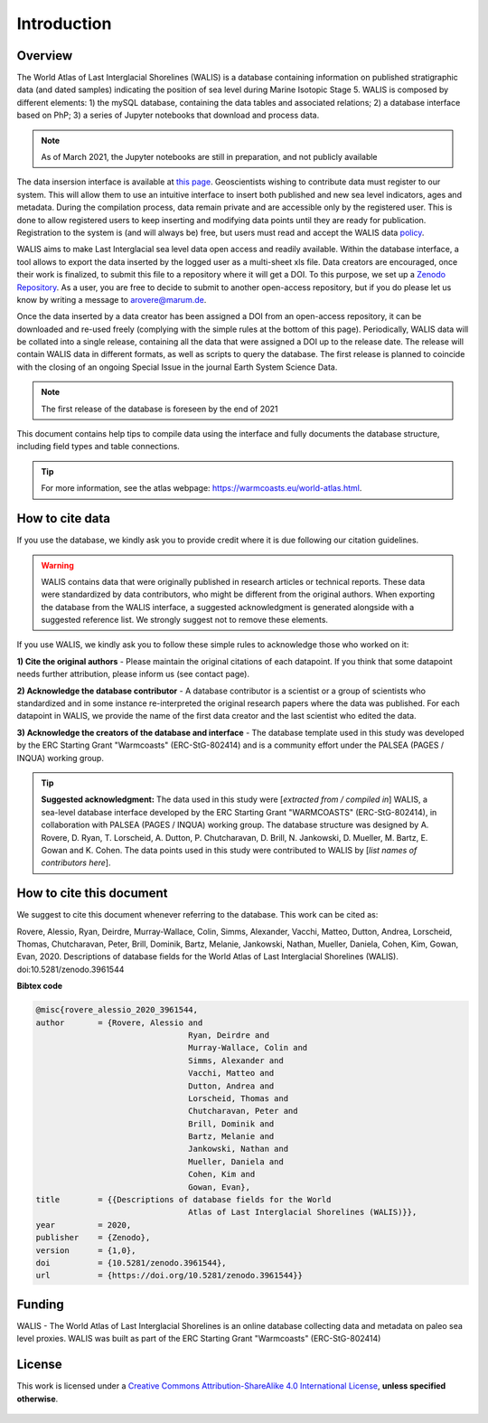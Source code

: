 #################
Introduction
#################

********
Overview
********
The World Atlas of Last Interglacial Shorelines (WALIS) is a database containing information on published stratigraphic data (and dated samples) indicating the position of sea level during Marine Isotopic Stage 5. WALIS is composed by different elements: 1) the mySQL database, containing the data tables and associated relations; 2) a database interface based on PhP; 3) a series of Jupyter notebooks that download and process data. 

.. note::
   As of March 2021, the Jupyter notebooks are still in preparation, and not publicly available

The data insersion interface is available at `this page <https://warmcoasts.eu/world-atlas.html>`_. Geoscientists wishing to contribute data must register to our system. This will allow them to use an intuitive interface to insert both published and new sea level indicators, ages and metadata. During the compilation process, data remain private and are accessible only by the registered user. This is done to allow registered users to keep inserting and modifying data points until they are ready for publication. Registration to the system is (and will always be) free, but users must read and accept the WALIS data `policy <https://warmcoasts.eu/privacy.html>`_.

WALIS aims to make Last Interglacial sea level data open access and readily available. Within the database interface, a tool allows to export the data inserted by the logged user as a multi-sheet xls file. Data creators are encouraged, once their work is finalized, to submit this file to a repository where it will get a DOI. To this purpose, we set up a `Zenodo Repository <https://zenodo.org/communities/walis_database/>`_. As a user, you are free to decide to submit to another open-access repository, but if you do please let us know by writing a message to arovere@marum.de.

Once the data inserted by a data creator has been assigned a DOI from an open-access repository, it can be downloaded and re-used freely (complying with the simple rules at the bottom of this page). Periodically, WALIS data will be collated into a single release, containing all the data that were assigned a DOI up to the release date. The release will contain WALIS data in different formats, as well as scripts to query the database. The first release is planned to coincide with the closing of an ongoing Special Issue in the journal Earth System Science Data.

.. note::
   The first release of the database is foreseen by the end of 2021 

This document contains help tips to compile data using the interface and fully documents the database structure, including field types and table connections.

.. tip::
   For more information, see the atlas webpage: https://warmcoasts.eu/world-atlas.html.

****************
How to cite data
****************
If you use the database, we kindly ask you to provide credit where it is due following our citation guidelines.

.. warning::
   WALIS contains data that were originally published in research articles or technical reports. These data were standardized by data contributors, who might be different from the original authors. When exporting the database from the WALIS interface, a suggested acknowledgment is generated alongside with a suggested reference list. We strongly suggest not to remove these elements.

If you use WALIS, we kindly ask you to follow these simple rules to acknowledge those who worked on it: 

**1) Cite the original authors** - Please maintain the original citations of each datapoint. If you think that some datapoint needs further attribution, please inform us (see contact page).

**2) Acknowledge the database contributor** - A database contributor is a scientist or a group of scientists who standardized and in some instance re-interpreted the original research papers where the data was published. For each datapoint in WALIS, we provide the name of the first data creator and the last scientist who edited the data.

**3) Acknowledge the creators of the database and interface** - The database template used in this study was developed by the ERC Starting Grant "Warmcoasts" (ERC-StG-802414) and is a community effort under the PALSEA (PAGES / INQUA) working group. 

.. tip::
	**Suggested acknowledgment:** The data used in this study were [*extracted from / compiled in*] WALIS, a sea-level database interface developed by the ERC Starting Grant "WARMCOASTS" (ERC-StG-802414), in collaboration with PALSEA (PAGES / INQUA) working group. The database structure was designed by A. Rovere, D. Ryan, T. Lorscheid, A. Dutton, P. Chutcharavan, D. Brill, N. Jankowski, D. Mueller, M. Bartz, E. Gowan and K. Cohen. The data points used in this study were contributed to WALIS by [*list names of contributors here*].

*************************
How to cite this document
*************************
We suggest to cite this document whenever referring to the database. This work can be cited as: 

Rovere, Alessio, Ryan, Deirdre, Murray-Wallace, Colin, Simms, Alexander, Vacchi, Matteo, Dutton, Andrea, Lorscheid, Thomas, Chutcharavan, Peter, Brill, Dominik, Bartz, Melanie, Jankowski, Nathan, Mueller, Daniela, Cohen, Kim, Gowan, Evan, 2020. Descriptions of database fields for the World Atlas of Last Interglacial Shorelines (WALIS). doi:10.5281/zenodo.3961544

**Bibtex code**

.. code-block:: bibtex

	@misc{rovere_alessio_2020_3961544,
	author       = {Rovere, Alessio and
					Ryan, Deirdre and
					Murray-Wallace, Colin and
					Simms, Alexander and
					Vacchi, Matteo and
					Dutton, Andrea and
					Lorscheid, Thomas and
					Chutcharavan, Peter and
					Brill, Dominik and
					Bartz, Melanie and
					Jankowski, Nathan and
					Mueller, Daniela and
					Cohen, Kim and
					Gowan, Evan},
	title        = {{Descriptions of database fields for the World 
					Atlas of Last Interglacial Shorelines (WALIS)}},
	year         = 2020,
	publisher    = {Zenodo},
	version      = {1,0},
	doi          = {10.5281/zenodo.3961544},
	url          = {https://doi.org/10.5281/zenodo.3961544}}
	
*******
Funding
*******
WALIS - The World Atlas of Last Interglacial Shorelines is an online database collecting data and metadata on paleo sea level proxies. WALIS was built as part of the ERC Starting Grant "Warmcoasts" (ERC-StG-802414)

  .. image:: /img/WALIS_logos.jpg
   :width: 400
   :align: center

*******
License
*******
This work is licensed under a `Creative Commons Attribution-ShareAlike 4.0 International License <http://creativecommons.org/licenses/by-sa/4.0/>`_, **unless specified otherwise**.

  .. image:: https://i.creativecommons.org/l/by-sa/4.0/88x31.png
   :width: 100
   :align: center
   
